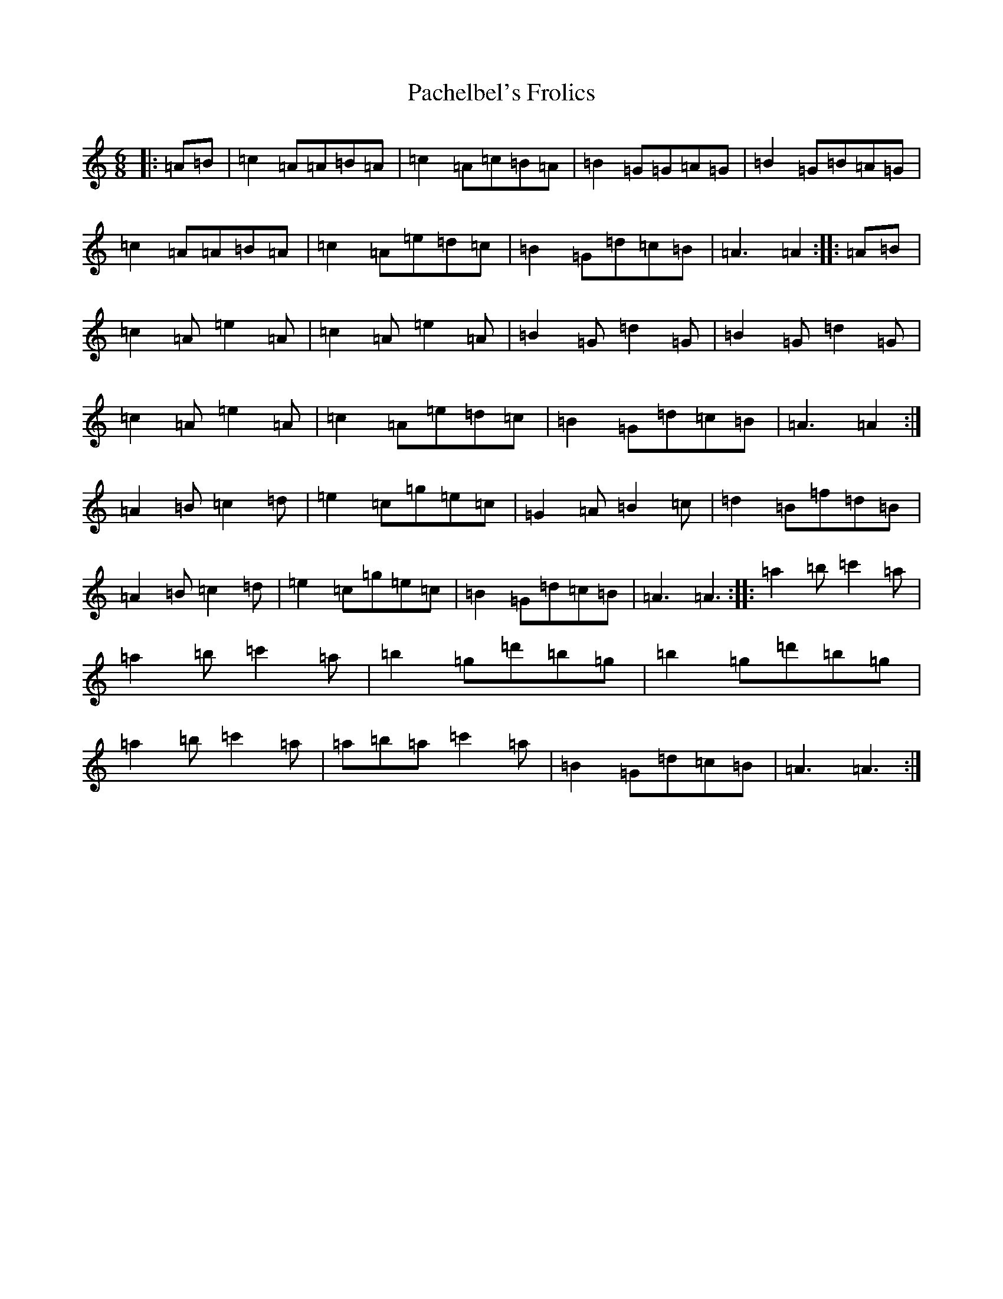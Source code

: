X: 9429
T: Pachelbel's Frolics
S: https://thesession.org/tunes/487#setting35563
Z: D Major
R: reel
M:6/8
L:1/8
K: C Major
|:=A=B|=c2=A=A=B=A|=c2=A=c=B=A|=B2=G=G=A=G|=B2=G=B=A=G|=c2=A=A=B=A|=c2=A=e=d=c|=B2=G=d=c=B|=A3=A2:||:=A=B|=c2=A=e2=A|=c2=A=e2=A|=B2=G=d2=G|=B2=G=d2=G|=c2=A=e2=A|=c2=A=e=d=c|=B2=G=d=c=B|=A3=A2:|=A2=B=c2=d|=e2=c=g=e=c|=G2=A=B2=c|=d2=B=f=d=B|=A2=B=c2=d|=e2=c=g=e=c|=B2=G=d=c=B|=A3=A3:||:=a2=b=c'2=a|=a2=b=c'2=a|=b2=g=d'=b=g|=b2=g=d'=b=g|=a2=b=c'2=a|=a=b=a=c'2=a|=B2=G=d=c=B|=A3=A3:|